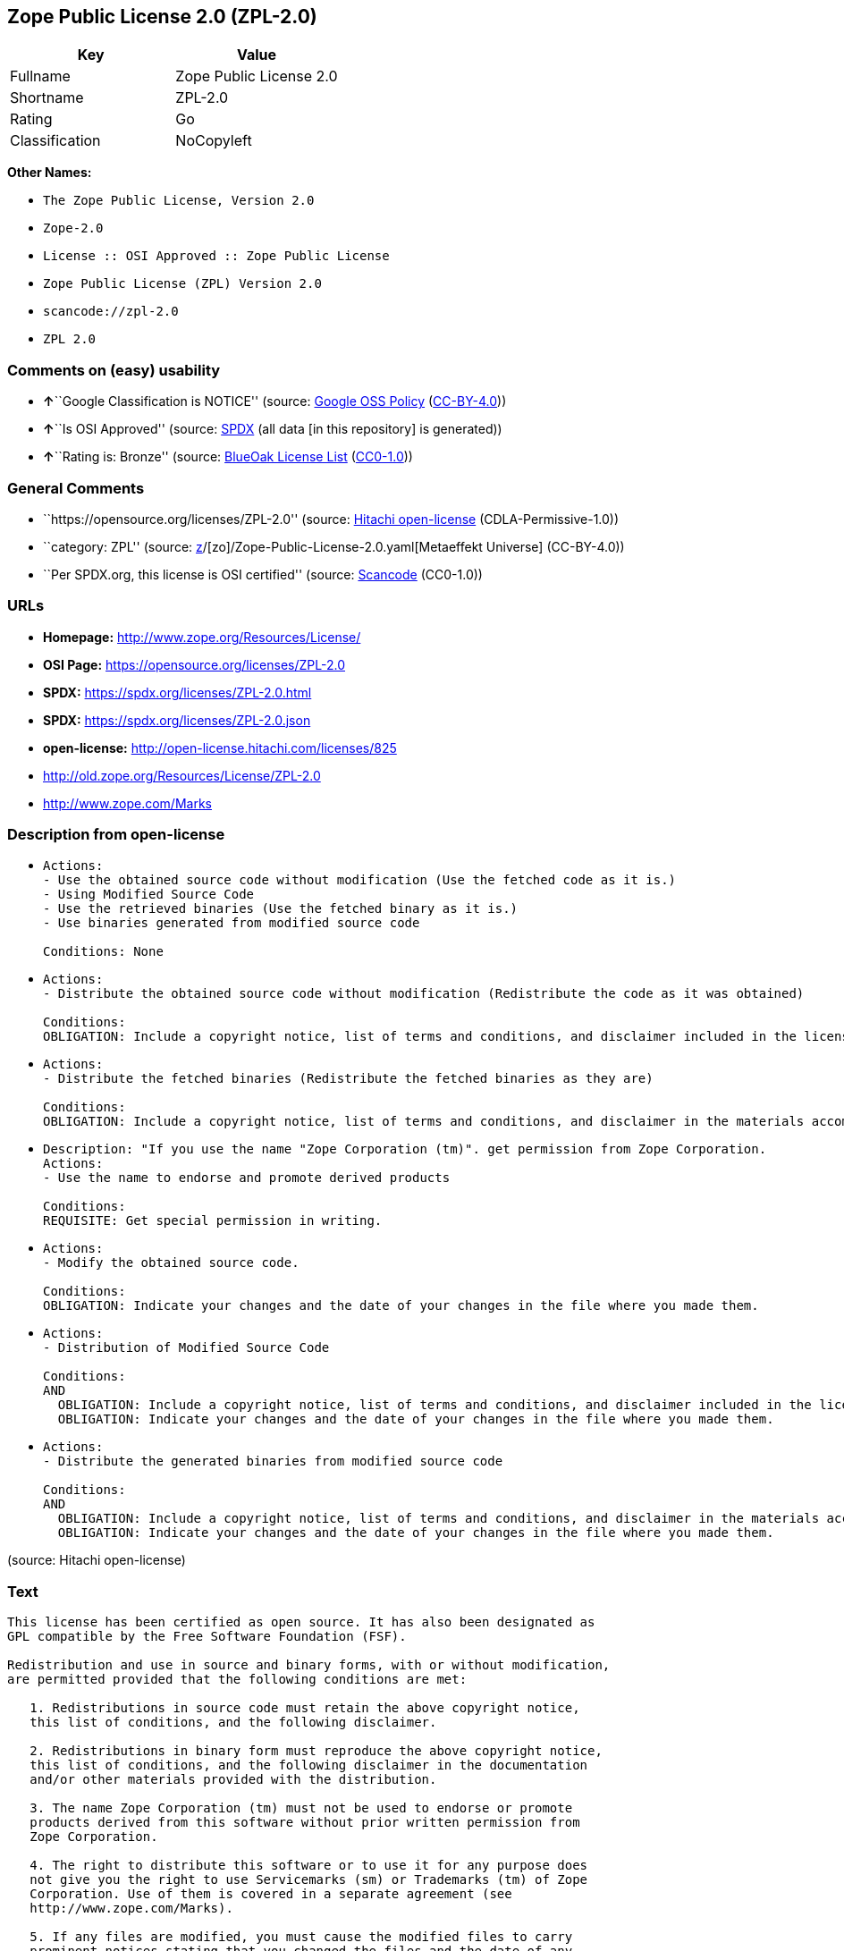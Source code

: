 == Zope Public License 2.0 (ZPL-2.0)

[cols=",",options="header",]
|===
|Key |Value
|Fullname |Zope Public License 2.0
|Shortname |ZPL-2.0
|Rating |Go
|Classification |NoCopyleft
|===

*Other Names:*

* `The Zope Public License, Version 2.0`
* `Zope-2.0`
* `License :: OSI Approved :: Zope Public License`
* `Zope Public License (ZPL) Version 2.0`
* `scancode://zpl-2.0`
* `ZPL 2.0`

=== Comments on (easy) usability

* **↑**``Google Classification is NOTICE'' (source:
https://opensource.google.com/docs/thirdparty/licenses/[Google OSS
Policy]
(https://creativecommons.org/licenses/by/4.0/legalcode[CC-BY-4.0]))
* **↑**``Is OSI Approved'' (source:
https://spdx.org/licenses/ZPL-2.0.html[SPDX] (all data [in this
repository] is generated))
* **↑**``Rating is: Bronze'' (source:
https://blueoakcouncil.org/list[BlueOak License List]
(https://raw.githubusercontent.com/blueoakcouncil/blue-oak-list-npm-package/master/LICENSE[CC0-1.0]))

=== General Comments

* ``https://opensource.org/licenses/ZPL-2.0'' (source:
https://github.com/Hitachi/open-license[Hitachi open-license]
(CDLA-Permissive-1.0))
* ``category: ZPL'' (source:
https://github.com/org-metaeffekt/metaeffekt-universe/blob/main/src/main/resources/ae-universe/[z]/[zo]/Zope-Public-License-2.0.yaml[Metaeffekt
Universe] (CC-BY-4.0))
* ``Per SPDX.org, this license is OSI certified'' (source:
https://github.com/nexB/scancode-toolkit/blob/develop/src/licensedcode/data/licenses/zpl-2.0.yml[Scancode]
(CC0-1.0))

=== URLs

* *Homepage:* http://www.zope.org/Resources/License/
* *OSI Page:* https://opensource.org/licenses/ZPL-2.0
* *SPDX:* https://spdx.org/licenses/ZPL-2.0.html
* *SPDX:* https://spdx.org/licenses/ZPL-2.0.json
* *open-license:* http://open-license.hitachi.com/licenses/825
* http://old.zope.org/Resources/License/ZPL-2.0
* http://www.zope.com/Marks

=== Description from open-license

* {blank}
+
....
Actions:
- Use the obtained source code without modification (Use the fetched code as it is.)
- Using Modified Source Code
- Use the retrieved binaries (Use the fetched binary as it is.)
- Use binaries generated from modified source code

Conditions: None
....
* {blank}
+
....
Actions:
- Distribute the obtained source code without modification (Redistribute the code as it was obtained)

Conditions:
OBLIGATION: Include a copyright notice, list of terms and conditions, and disclaimer included in the license
....
* {blank}
+
....
Actions:
- Distribute the fetched binaries (Redistribute the fetched binaries as they are)

Conditions:
OBLIGATION: Include a copyright notice, list of terms and conditions, and disclaimer in the materials accompanying the distribution, which are included in the license
....
* {blank}
+
....
Description: "If you use the name "Zope Corporation (tm)". get permission from Zope Corporation.
Actions:
- Use the name to endorse and promote derived products

Conditions:
REQUISITE: Get special permission in writing.
....
* {blank}
+
....
Actions:
- Modify the obtained source code.

Conditions:
OBLIGATION: Indicate your changes and the date of your changes in the file where you made them.
....
* {blank}
+
....
Actions:
- Distribution of Modified Source Code

Conditions:
AND
  OBLIGATION: Include a copyright notice, list of terms and conditions, and disclaimer included in the license
  OBLIGATION: Indicate your changes and the date of your changes in the file where you made them.

....
* {blank}
+
....
Actions:
- Distribute the generated binaries from modified source code

Conditions:
AND
  OBLIGATION: Include a copyright notice, list of terms and conditions, and disclaimer in the materials accompanying the distribution, which are included in the license
  OBLIGATION: Indicate your changes and the date of your changes in the file where you made them.

....

(source: Hitachi open-license)

=== Text

....
This license has been certified as open source. It has also been designated as
GPL compatible by the Free Software Foundation (FSF).

Redistribution and use in source and binary forms, with or without modification,
are permitted provided that the following conditions are met:

   1. Redistributions in source code must retain the above copyright notice,
   this list of conditions, and the following disclaimer.

   2. Redistributions in binary form must reproduce the above copyright notice,
   this list of conditions, and the following disclaimer in the documentation
   and/or other materials provided with the distribution.

   3. The name Zope Corporation (tm) must not be used to endorse or promote
   products derived from this software without prior written permission from
   Zope Corporation.

   4. The right to distribute this software or to use it for any purpose does
   not give you the right to use Servicemarks (sm) or Trademarks (tm) of Zope
   Corporation. Use of them is covered in a separate agreement (see
   http://www.zope.com/Marks).

   5. If any files are modified, you must cause the modified files to carry
   prominent notices stating that you changed the files and the date of any
   change.

Disclaimer

THIS SOFTWARE IS PROVIDED BY ZOPE CORPORATION ``AS IS'' AND ANY EXPRESSED OR
IMPLIED WARRANTIES, INCLUDING, BUT NOT LIMITED TO, THE IMPLIED WARRANTIES OF
MERCHANTABILITY AND FITNESS FOR A PARTICULAR PURPOSE ARE DISCLAIMED. IN NO EVENT
SHALL ZOPE CORPORATION OR ITS CONTRIBUTORS BE LIABLE FOR ANY DIRECT, INDIRECT,
INCIDENTAL, SPECIAL, EXEMPLARY, OR CONSEQUENTIAL DAMAGES (INCLUDING, BUT NOT
LIMITED TO, PROCUREMENT OF SUBSTITUTE GOODS OR SERVICES; LOSS OF USE, DATA, OR
PROFITS; OR BUSINESS INTERRUPTION) HOWEVER CAUSED AND ON ANY THEORY OF
LIABILITY, WHETHER IN CONTRACT, STRICT LIABILITY, OR TORT (INCLUDING NEGLIGENCE
OR OTHERWISE) ARISING IN ANY WAY OUT OF THE USE OF THIS SOFTWARE, EVEN IF
ADVISED OF THE POSSIBILITY OF SUCH DAMAGE.

This software consists of contributions made by Zope Corporation and many
individuals on behalf of Zope Corporation. Specific attributions are listed in
the accompanying credits file.
....

'''''

=== Raw Data

==== Facts

* LicenseName
* https://blueoakcouncil.org/list[BlueOak License List]
(https://raw.githubusercontent.com/blueoakcouncil/blue-oak-list-npm-package/master/LICENSE[CC0-1.0])
* https://opensource.google.com/docs/thirdparty/licenses/[Google OSS
Policy]
(https://creativecommons.org/licenses/by/4.0/legalcode[CC-BY-4.0])
* https://github.com/HansHammel/license-compatibility-checker/blob/master/lib/licenses.json[HansHammel
license-compatibility-checker]
(https://github.com/HansHammel/license-compatibility-checker/blob/master/LICENSE[MIT])
* https://github.com/librariesio/license-compatibility/blob/master/lib/license/licenses.json[librariesio
license-compatibility]
(https://github.com/librariesio/license-compatibility/blob/master/LICENSE.txt[MIT])
* https://github.com/org-metaeffekt/metaeffekt-universe/blob/main/src/main/resources/ae-universe/[z]/[zo]/Zope-Public-License-2.0.yaml[Metaeffekt
Universe] (CC-BY-4.0)
* https://github.com/okfn/licenses/blob/master/licenses.csv[Open
Knowledge International]
(https://opendatacommons.org/licenses/pddl/1-0/[PDDL-1.0])
* https://opensource.org/licenses/[OpenSourceInitiative]
(https://creativecommons.org/licenses/by/4.0/legalcode[CC-BY-4.0])
* https://github.com/OpenChain-Project/curriculum/raw/ddf1e879341adbd9b297cd67c5d5c16b2076540b/policy-template/Open%20Source%20Policy%20Template%20for%20OpenChain%20Specification%201.2.ods[OpenChainPolicyTemplate]
(CC0-1.0)
* https://github.com/Hitachi/open-license[Hitachi open-license]
(CDLA-Permissive-1.0)
* https://spdx.org/licenses/ZPL-2.0.html[SPDX] (all data [in this
repository] is generated)
* https://github.com/nexB/scancode-toolkit/blob/develop/src/licensedcode/data/licenses/zpl-2.0.yml[Scancode]
(CC0-1.0)

==== Raw JSON

....
{
    "__impliedNames": [
        "ZPL-2.0",
        "Zope Public License 2.0",
        "The Zope Public License, Version 2.0",
        "Zope-2.0",
        "License :: OSI Approved :: Zope Public License",
        "Zope Public License (ZPL) Version 2.0",
        "scancode://zpl-2.0",
        "ZPL 2.0"
    ],
    "__impliedId": "ZPL-2.0",
    "__impliedAmbiguousNames": [
        "Zope Public License 2.0",
        "ZPL-2.0",
        "Zope Public License (ZPL) Version 2.0",
        "scancode:zpl-2.0",
        "osi:ZPL-2.0"
    ],
    "__impliedComments": [
        [
            "Hitachi open-license",
            [
                "https://opensource.org/licenses/ZPL-2.0"
            ]
        ],
        [
            "Metaeffekt Universe",
            [
                "category: ZPL"
            ]
        ],
        [
            "Scancode",
            [
                "Per SPDX.org, this license is OSI certified"
            ]
        ]
    ],
    "facts": {
        "Open Knowledge International": {
            "is_generic": null,
            "legacy_ids": [],
            "status": "active",
            "domain_software": true,
            "url": "https://opensource.org/licenses/ZPL-2.0",
            "maintainer": "Zope Foundation",
            "od_conformance": "not reviewed",
            "_sourceURL": "https://github.com/okfn/licenses/blob/master/licenses.csv",
            "domain_data": false,
            "osd_conformance": "approved",
            "id": "ZPL-2.0",
            "title": "Zope Public License 2.0",
            "_implications": {
                "__impliedNames": [
                    "ZPL-2.0",
                    "Zope Public License 2.0"
                ],
                "__impliedId": "ZPL-2.0",
                "__impliedURLs": [
                    [
                        null,
                        "https://opensource.org/licenses/ZPL-2.0"
                    ]
                ]
            },
            "domain_content": false
        },
        "LicenseName": {
            "implications": {
                "__impliedNames": [
                    "ZPL-2.0"
                ],
                "__impliedId": "ZPL-2.0"
            },
            "shortname": "ZPL-2.0",
            "otherNames": []
        },
        "SPDX": {
            "isSPDXLicenseDeprecated": false,
            "spdxFullName": "Zope Public License 2.0",
            "spdxDetailsURL": "https://spdx.org/licenses/ZPL-2.0.json",
            "_sourceURL": "https://spdx.org/licenses/ZPL-2.0.html",
            "spdxLicIsOSIApproved": true,
            "spdxSeeAlso": [
                "http://old.zope.org/Resources/License/ZPL-2.0",
                "https://opensource.org/licenses/ZPL-2.0"
            ],
            "_implications": {
                "__impliedNames": [
                    "ZPL-2.0",
                    "Zope Public License 2.0"
                ],
                "__impliedId": "ZPL-2.0",
                "__impliedJudgement": [
                    [
                        "SPDX",
                        {
                            "tag": "PositiveJudgement",
                            "contents": "Is OSI Approved"
                        }
                    ]
                ],
                "__isOsiApproved": true,
                "__impliedURLs": [
                    [
                        "SPDX",
                        "https://spdx.org/licenses/ZPL-2.0.json"
                    ],
                    [
                        null,
                        "http://old.zope.org/Resources/License/ZPL-2.0"
                    ],
                    [
                        null,
                        "https://opensource.org/licenses/ZPL-2.0"
                    ]
                ]
            },
            "spdxLicenseId": "ZPL-2.0"
        },
        "librariesio license-compatibility": {
            "implications": {
                "__impliedNames": [
                    "ZPL-2.0"
                ],
                "__impliedCopyleft": [
                    [
                        "librariesio license-compatibility",
                        "NoCopyleft"
                    ]
                ],
                "__calculatedCopyleft": "NoCopyleft"
            },
            "licensename": "ZPL-2.0",
            "copyleftkind": "NoCopyleft"
        },
        "Scancode": {
            "otherUrls": [
                "http://old.zope.org/Resources/License/ZPL-2.0",
                "http://opensource.org/licenses/ZPL-2.0",
                "http://www.zope.com/Marks",
                "https://opensource.org/licenses/ZPL-2.0"
            ],
            "homepageUrl": "http://www.zope.org/Resources/License/",
            "shortName": "ZPL 2.0",
            "textUrls": null,
            "text": "This license has been certified as open source. It has also been designated as\nGPL compatible by the Free Software Foundation (FSF).\n\nRedistribution and use in source and binary forms, with or without modification,\nare permitted provided that the following conditions are met:\n\n   1. Redistributions in source code must retain the above copyright notice,\n   this list of conditions, and the following disclaimer.\n\n   2. Redistributions in binary form must reproduce the above copyright notice,\n   this list of conditions, and the following disclaimer in the documentation\n   and/or other materials provided with the distribution.\n\n   3. The name Zope Corporation (tm) must not be used to endorse or promote\n   products derived from this software without prior written permission from\n   Zope Corporation.\n\n   4. The right to distribute this software or to use it for any purpose does\n   not give you the right to use Servicemarks (sm) or Trademarks (tm) of Zope\n   Corporation. Use of them is covered in a separate agreement (see\n   http://www.zope.com/Marks).\n\n   5. If any files are modified, you must cause the modified files to carry\n   prominent notices stating that you changed the files and the date of any\n   change.\n\nDisclaimer\n\nTHIS SOFTWARE IS PROVIDED BY ZOPE CORPORATION ``AS IS'' AND ANY EXPRESSED OR\nIMPLIED WARRANTIES, INCLUDING, BUT NOT LIMITED TO, THE IMPLIED WARRANTIES OF\nMERCHANTABILITY AND FITNESS FOR A PARTICULAR PURPOSE ARE DISCLAIMED. IN NO EVENT\nSHALL ZOPE CORPORATION OR ITS CONTRIBUTORS BE LIABLE FOR ANY DIRECT, INDIRECT,\nINCIDENTAL, SPECIAL, EXEMPLARY, OR CONSEQUENTIAL DAMAGES (INCLUDING, BUT NOT\nLIMITED TO, PROCUREMENT OF SUBSTITUTE GOODS OR SERVICES; LOSS OF USE, DATA, OR\nPROFITS; OR BUSINESS INTERRUPTION) HOWEVER CAUSED AND ON ANY THEORY OF\nLIABILITY, WHETHER IN CONTRACT, STRICT LIABILITY, OR TORT (INCLUDING NEGLIGENCE\nOR OTHERWISE) ARISING IN ANY WAY OUT OF THE USE OF THIS SOFTWARE, EVEN IF\nADVISED OF THE POSSIBILITY OF SUCH DAMAGE.\n\nThis software consists of contributions made by Zope Corporation and many\nindividuals on behalf of Zope Corporation. Specific attributions are listed in\nthe accompanying credits file.",
            "category": "Permissive",
            "osiUrl": null,
            "owner": "Zope Community",
            "_sourceURL": "https://github.com/nexB/scancode-toolkit/blob/develop/src/licensedcode/data/licenses/zpl-2.0.yml",
            "key": "zpl-2.0",
            "name": "Zope Public License 2.0",
            "spdxId": "ZPL-2.0",
            "notes": "Per SPDX.org, this license is OSI certified",
            "_implications": {
                "__impliedNames": [
                    "scancode://zpl-2.0",
                    "ZPL 2.0",
                    "ZPL-2.0"
                ],
                "__impliedId": "ZPL-2.0",
                "__impliedComments": [
                    [
                        "Scancode",
                        [
                            "Per SPDX.org, this license is OSI certified"
                        ]
                    ]
                ],
                "__impliedCopyleft": [
                    [
                        "Scancode",
                        "NoCopyleft"
                    ]
                ],
                "__calculatedCopyleft": "NoCopyleft",
                "__impliedText": "This license has been certified as open source. It has also been designated as\nGPL compatible by the Free Software Foundation (FSF).\n\nRedistribution and use in source and binary forms, with or without modification,\nare permitted provided that the following conditions are met:\n\n   1. Redistributions in source code must retain the above copyright notice,\n   this list of conditions, and the following disclaimer.\n\n   2. Redistributions in binary form must reproduce the above copyright notice,\n   this list of conditions, and the following disclaimer in the documentation\n   and/or other materials provided with the distribution.\n\n   3. The name Zope Corporation (tm) must not be used to endorse or promote\n   products derived from this software without prior written permission from\n   Zope Corporation.\n\n   4. The right to distribute this software or to use it for any purpose does\n   not give you the right to use Servicemarks (sm) or Trademarks (tm) of Zope\n   Corporation. Use of them is covered in a separate agreement (see\n   http://www.zope.com/Marks).\n\n   5. If any files are modified, you must cause the modified files to carry\n   prominent notices stating that you changed the files and the date of any\n   change.\n\nDisclaimer\n\nTHIS SOFTWARE IS PROVIDED BY ZOPE CORPORATION ``AS IS'' AND ANY EXPRESSED OR\nIMPLIED WARRANTIES, INCLUDING, BUT NOT LIMITED TO, THE IMPLIED WARRANTIES OF\nMERCHANTABILITY AND FITNESS FOR A PARTICULAR PURPOSE ARE DISCLAIMED. IN NO EVENT\nSHALL ZOPE CORPORATION OR ITS CONTRIBUTORS BE LIABLE FOR ANY DIRECT, INDIRECT,\nINCIDENTAL, SPECIAL, EXEMPLARY, OR CONSEQUENTIAL DAMAGES (INCLUDING, BUT NOT\nLIMITED TO, PROCUREMENT OF SUBSTITUTE GOODS OR SERVICES; LOSS OF USE, DATA, OR\nPROFITS; OR BUSINESS INTERRUPTION) HOWEVER CAUSED AND ON ANY THEORY OF\nLIABILITY, WHETHER IN CONTRACT, STRICT LIABILITY, OR TORT (INCLUDING NEGLIGENCE\nOR OTHERWISE) ARISING IN ANY WAY OUT OF THE USE OF THIS SOFTWARE, EVEN IF\nADVISED OF THE POSSIBILITY OF SUCH DAMAGE.\n\nThis software consists of contributions made by Zope Corporation and many\nindividuals on behalf of Zope Corporation. Specific attributions are listed in\nthe accompanying credits file.",
                "__impliedURLs": [
                    [
                        "Homepage",
                        "http://www.zope.org/Resources/License/"
                    ],
                    [
                        null,
                        "http://old.zope.org/Resources/License/ZPL-2.0"
                    ],
                    [
                        null,
                        "http://opensource.org/licenses/ZPL-2.0"
                    ],
                    [
                        null,
                        "http://www.zope.com/Marks"
                    ],
                    [
                        null,
                        "https://opensource.org/licenses/ZPL-2.0"
                    ]
                ]
            }
        },
        "HansHammel license-compatibility-checker": {
            "implications": {
                "__impliedNames": [
                    "ZPL-2.0"
                ],
                "__impliedCopyleft": [
                    [
                        "HansHammel license-compatibility-checker",
                        "NoCopyleft"
                    ]
                ],
                "__calculatedCopyleft": "NoCopyleft"
            },
            "licensename": "ZPL-2.0",
            "copyleftkind": "NoCopyleft"
        },
        "OpenChainPolicyTemplate": {
            "isSaaSDeemed": "no",
            "licenseType": "permissive",
            "freedomOrDeath": "no",
            "typeCopyleft": "no",
            "_sourceURL": "https://github.com/OpenChain-Project/curriculum/raw/ddf1e879341adbd9b297cd67c5d5c16b2076540b/policy-template/Open%20Source%20Policy%20Template%20for%20OpenChain%20Specification%201.2.ods",
            "name": "Zope Public License 2.0 ",
            "commercialUse": true,
            "spdxId": "ZPL-2.0",
            "_implications": {
                "__impliedNames": [
                    "ZPL-2.0"
                ]
            }
        },
        "Hitachi open-license": {
            "summary": "https://opensource.org/licenses/ZPL-2.0",
            "notices": [
                {
                    "content": "To use Zope Corporation's service marks and trademarks, please visit http://www.zope.com/Marksにある別の契約書が適用される."
                },
                {
                    "content": "the software is provided \"as-is\" and without warranty of any kind, either express or implied, including, but not limited to, the implied warranties of commercial usability and fitness for a particular purpose. The warranties include, but are not limited to, the implied warranties of commercial applicability and fitness for a particular purpose.",
                    "description": "There is no guarantee."
                },
                {
                    "content": "Neither the copyright owner nor any contributor, for any cause whatsoever, shall be liable for damages, regardless of how caused, and regardless of whether the liability is based on contract, strict liability, or tort (including negligence), even if they have been advised of the possibility of such damages arising from the use of the software, and even if they have been advised of the possibility of such damages. for any direct, indirect, incidental, special, punitive, or consequential damages (including, but not limited to, compensation for procurement of substitute goods or services, loss of use, loss of data, loss of profits, or business interruption). It shall not be defeated."
                }
            ],
            "_sourceURL": "http://open-license.hitachi.com/licenses/825",
            "content": "Zope Public License (ZPL) Version 2.0\n-----------------------------------------------\n\nThis software is Copyright (c) Zope Corporation (tm) and\nContributors. All rights reserved.\n\nThis license has been certified as open source. It has also\nbeen designated as GPL compatible by the Free Software\nFoundation (FSF).\n\nRedistribution and use in source and binary forms, with or\nwithout modification, are permitted provided that the\nfollowing conditions are met:\n\n1. Redistributions in source code must retain the above\n   copyright notice, this list of conditions, and the following\n   disclaimer.\n\n2. Redistributions in binary form must reproduce the above\n   copyright notice, this list of conditions, and the following\n   disclaimer in the documentation and/or other materials\n   provided with the distribution.\n\n3. The name Zope Corporation (tm) must not be used to\n   endorse or promote products derived from this software\n   without prior written permission from Zope Corporation.\n\n4. The right to distribute this software or to use it for\n   any purpose does not give you the right to use Servicemarks\n   (sm) or Trademarks (tm) of Zope Corporation. Use of them is\n   covered in a separate agreement (see\n   http://www.zope.com/Marks).\n\n5. If any files are modified, you must cause the modified\n   files to carry prominent notices stating that you changed\n   the files and the date of any change.\n\nDisclaimer\n\n  THIS SOFTWARE IS PROVIDED BY ZOPE CORPORATION ``AS IS''\n  AND ANY EXPRESSED OR IMPLIED WARRANTIES, INCLUDING, BUT\n  NOT LIMITED TO, THE IMPLIED WARRANTIES OF MERCHANTABILITY\n  AND FITNESS FOR A PARTICULAR PURPOSE ARE DISCLAIMED.  IN\n  NO EVENT SHALL ZOPE CORPORATION OR ITS CONTRIBUTORS BE\n  LIABLE FOR ANY DIRECT, INDIRECT, INCIDENTAL, SPECIAL,\n  EXEMPLARY, OR CONSEQUENTIAL DAMAGES (INCLUDING, BUT NOT\n  LIMITED TO, PROCUREMENT OF SUBSTITUTE GOODS OR SERVICES;\n  LOSS OF USE, DATA, OR PROFITS; OR BUSINESS INTERRUPTION)\n  HOWEVER CAUSED AND ON ANY THEORY OF LIABILITY, WHETHER IN\n  CONTRACT, STRICT LIABILITY, OR TORT (INCLUDING NEGLIGENCE\n  OR OTHERWISE) ARISING IN ANY WAY OUT OF THE USE OF THIS\n  SOFTWARE, EVEN IF ADVISED OF THE POSSIBILITY OF SUCH\n  DAMAGE.\n\n\nThis software consists of contributions made by Zope\nCorporation and many individuals on behalf of Zope\nCorporation.  Specific attributions are listed in the\naccompanying credits file.",
            "name": "Zope Public License (ZPL) Version 2.0",
            "permissions": [
                {
                    "actions": [
                        {
                            "name": "Use the obtained source code without modification",
                            "description": "Use the fetched code as it is."
                        },
                        {
                            "name": "Using Modified Source Code"
                        },
                        {
                            "name": "Use the retrieved binaries",
                            "description": "Use the fetched binary as it is."
                        },
                        {
                            "name": "Use binaries generated from modified source code"
                        }
                    ],
                    "_str": "Actions:\n- Use the obtained source code without modification (Use the fetched code as it is.)\n- Using Modified Source Code\n- Use the retrieved binaries (Use the fetched binary as it is.)\n- Use binaries generated from modified source code\n\nConditions: None\n",
                    "conditions": null
                },
                {
                    "actions": [
                        {
                            "name": "Distribute the obtained source code without modification",
                            "description": "Redistribute the code as it was obtained"
                        }
                    ],
                    "_str": "Actions:\n- Distribute the obtained source code without modification (Redistribute the code as it was obtained)\n\nConditions:\nOBLIGATION: Include a copyright notice, list of terms and conditions, and disclaimer included in the license\n",
                    "conditions": {
                        "name": "Include a copyright notice, list of terms and conditions, and disclaimer included in the license",
                        "type": "OBLIGATION"
                    }
                },
                {
                    "actions": [
                        {
                            "name": "Distribute the fetched binaries",
                            "description": "Redistribute the fetched binaries as they are"
                        }
                    ],
                    "_str": "Actions:\n- Distribute the fetched binaries (Redistribute the fetched binaries as they are)\n\nConditions:\nOBLIGATION: Include a copyright notice, list of terms and conditions, and disclaimer in the materials accompanying the distribution, which are included in the license\n",
                    "conditions": {
                        "name": "Include a copyright notice, list of terms and conditions, and disclaimer in the materials accompanying the distribution, which are included in the license",
                        "type": "OBLIGATION"
                    }
                },
                {
                    "actions": [
                        {
                            "name": "Use the name to endorse and promote derived products"
                        }
                    ],
                    "_str": "Description: \"If you use the name \"Zope Corporation (tm)\". get permission from Zope Corporation.\nActions:\n- Use the name to endorse and promote derived products\n\nConditions:\nREQUISITE: Get special permission in writing.\n",
                    "conditions": {
                        "name": "Get special permission in writing.",
                        "type": "REQUISITE"
                    },
                    "description": "\"If you use the name \"Zope Corporation (tm)\". get permission from Zope Corporation."
                },
                {
                    "actions": [
                        {
                            "name": "Modify the obtained source code."
                        }
                    ],
                    "_str": "Actions:\n- Modify the obtained source code.\n\nConditions:\nOBLIGATION: Indicate your changes and the date of your changes in the file where you made them.\n",
                    "conditions": {
                        "name": "Indicate your changes and the date of your changes in the file where you made them.",
                        "type": "OBLIGATION"
                    }
                },
                {
                    "actions": [
                        {
                            "name": "Distribution of Modified Source Code"
                        }
                    ],
                    "_str": "Actions:\n- Distribution of Modified Source Code\n\nConditions:\nAND\n  OBLIGATION: Include a copyright notice, list of terms and conditions, and disclaimer included in the license\n  OBLIGATION: Indicate your changes and the date of your changes in the file where you made them.\n\n",
                    "conditions": {
                        "AND": [
                            {
                                "name": "Include a copyright notice, list of terms and conditions, and disclaimer included in the license",
                                "type": "OBLIGATION"
                            },
                            {
                                "name": "Indicate your changes and the date of your changes in the file where you made them.",
                                "type": "OBLIGATION"
                            }
                        ]
                    }
                },
                {
                    "actions": [
                        {
                            "name": "Distribute the generated binaries from modified source code"
                        }
                    ],
                    "_str": "Actions:\n- Distribute the generated binaries from modified source code\n\nConditions:\nAND\n  OBLIGATION: Include a copyright notice, list of terms and conditions, and disclaimer in the materials accompanying the distribution, which are included in the license\n  OBLIGATION: Indicate your changes and the date of your changes in the file where you made them.\n\n",
                    "conditions": {
                        "AND": [
                            {
                                "name": "Include a copyright notice, list of terms and conditions, and disclaimer in the materials accompanying the distribution, which are included in the license",
                                "type": "OBLIGATION"
                            },
                            {
                                "name": "Indicate your changes and the date of your changes in the file where you made them.",
                                "type": "OBLIGATION"
                            }
                        ]
                    }
                }
            ],
            "_implications": {
                "__impliedNames": [
                    "Zope Public License (ZPL) Version 2.0",
                    "ZPL-2.0"
                ],
                "__impliedComments": [
                    [
                        "Hitachi open-license",
                        [
                            "https://opensource.org/licenses/ZPL-2.0"
                        ]
                    ]
                ],
                "__impliedText": "Zope Public License (ZPL) Version 2.0\n-----------------------------------------------\n\nThis software is Copyright (c) Zope Corporation (tm) and\nContributors. All rights reserved.\n\nThis license has been certified as open source. It has also\nbeen designated as GPL compatible by the Free Software\nFoundation (FSF).\n\nRedistribution and use in source and binary forms, with or\nwithout modification, are permitted provided that the\nfollowing conditions are met:\n\n1. Redistributions in source code must retain the above\n   copyright notice, this list of conditions, and the following\n   disclaimer.\n\n2. Redistributions in binary form must reproduce the above\n   copyright notice, this list of conditions, and the following\n   disclaimer in the documentation and/or other materials\n   provided with the distribution.\n\n3. The name Zope Corporation (tm) must not be used to\n   endorse or promote products derived from this software\n   without prior written permission from Zope Corporation.\n\n4. The right to distribute this software or to use it for\n   any purpose does not give you the right to use Servicemarks\n   (sm) or Trademarks (tm) of Zope Corporation. Use of them is\n   covered in a separate agreement (see\n   http://www.zope.com/Marks).\n\n5. If any files are modified, you must cause the modified\n   files to carry prominent notices stating that you changed\n   the files and the date of any change.\n\nDisclaimer\n\n  THIS SOFTWARE IS PROVIDED BY ZOPE CORPORATION ``AS IS''\n  AND ANY EXPRESSED OR IMPLIED WARRANTIES, INCLUDING, BUT\n  NOT LIMITED TO, THE IMPLIED WARRANTIES OF MERCHANTABILITY\n  AND FITNESS FOR A PARTICULAR PURPOSE ARE DISCLAIMED.  IN\n  NO EVENT SHALL ZOPE CORPORATION OR ITS CONTRIBUTORS BE\n  LIABLE FOR ANY DIRECT, INDIRECT, INCIDENTAL, SPECIAL,\n  EXEMPLARY, OR CONSEQUENTIAL DAMAGES (INCLUDING, BUT NOT\n  LIMITED TO, PROCUREMENT OF SUBSTITUTE GOODS OR SERVICES;\n  LOSS OF USE, DATA, OR PROFITS; OR BUSINESS INTERRUPTION)\n  HOWEVER CAUSED AND ON ANY THEORY OF LIABILITY, WHETHER IN\n  CONTRACT, STRICT LIABILITY, OR TORT (INCLUDING NEGLIGENCE\n  OR OTHERWISE) ARISING IN ANY WAY OUT OF THE USE OF THIS\n  SOFTWARE, EVEN IF ADVISED OF THE POSSIBILITY OF SUCH\n  DAMAGE.\n\n\nThis software consists of contributions made by Zope\nCorporation and many individuals on behalf of Zope\nCorporation.  Specific attributions are listed in the\naccompanying credits file.",
                "__impliedURLs": [
                    [
                        "open-license",
                        "http://open-license.hitachi.com/licenses/825"
                    ]
                ]
            }
        },
        "Metaeffekt Universe": {
            "spdxIdentifier": "ZPL-2.0",
            "shortName": null,
            "category": "ZPL",
            "alternativeNames": [
                "Zope Public License 2.0",
                "ZPL-2.0",
                "Zope Public License (ZPL) Version 2.0"
            ],
            "_sourceURL": "https://github.com/org-metaeffekt/metaeffekt-universe/blob/main/src/main/resources/ae-universe/[z]/[zo]/Zope-Public-License-2.0.yaml",
            "otherIds": [
                "scancode:zpl-2.0",
                "osi:ZPL-2.0"
            ],
            "canonicalName": "Zope Public License 2.0",
            "_implications": {
                "__impliedNames": [
                    "Zope Public License 2.0",
                    "ZPL-2.0"
                ],
                "__impliedId": "ZPL-2.0",
                "__impliedAmbiguousNames": [
                    "Zope Public License 2.0",
                    "ZPL-2.0",
                    "Zope Public License (ZPL) Version 2.0",
                    "scancode:zpl-2.0",
                    "osi:ZPL-2.0"
                ],
                "__impliedComments": [
                    [
                        "Metaeffekt Universe",
                        [
                            "category: ZPL"
                        ]
                    ]
                ]
            }
        },
        "BlueOak License List": {
            "BlueOakRating": "Bronze",
            "url": "https://spdx.org/licenses/ZPL-2.0.html",
            "isPermissive": true,
            "_sourceURL": "https://blueoakcouncil.org/list",
            "name": "Zope Public License 2.0",
            "id": "ZPL-2.0",
            "_implications": {
                "__impliedNames": [
                    "ZPL-2.0",
                    "Zope Public License 2.0"
                ],
                "__impliedJudgement": [
                    [
                        "BlueOak License List",
                        {
                            "tag": "PositiveJudgement",
                            "contents": "Rating is: Bronze"
                        }
                    ]
                ],
                "__impliedCopyleft": [
                    [
                        "BlueOak License List",
                        "NoCopyleft"
                    ]
                ],
                "__calculatedCopyleft": "NoCopyleft",
                "__impliedURLs": [
                    [
                        "SPDX",
                        "https://spdx.org/licenses/ZPL-2.0.html"
                    ]
                ]
            }
        },
        "OpenSourceInitiative": {
            "text": [
                {
                    "url": "https://opensource.org/licenses/ZPL-2.0",
                    "title": "HTML",
                    "media_type": "text/html"
                }
            ],
            "identifiers": [
                {
                    "identifier": "Zope-2.0",
                    "scheme": "DEP5"
                },
                {
                    "identifier": "ZPL-2.0",
                    "scheme": "SPDX"
                },
                {
                    "identifier": "License :: OSI Approved :: Zope Public License",
                    "scheme": "Trove"
                }
            ],
            "superseded_by": null,
            "_sourceURL": "https://opensource.org/licenses/",
            "name": "The Zope Public License, Version 2.0",
            "other_names": [],
            "keywords": [
                "discouraged",
                "non-reusable",
                "osi-approved"
            ],
            "id": "ZPL-2.0",
            "links": [
                {
                    "note": "OSI Page",
                    "url": "https://opensource.org/licenses/ZPL-2.0"
                }
            ],
            "_implications": {
                "__impliedNames": [
                    "ZPL-2.0",
                    "The Zope Public License, Version 2.0",
                    "Zope-2.0",
                    "ZPL-2.0",
                    "License :: OSI Approved :: Zope Public License"
                ],
                "__impliedURLs": [
                    [
                        "OSI Page",
                        "https://opensource.org/licenses/ZPL-2.0"
                    ]
                ]
            }
        },
        "Google OSS Policy": {
            "rating": "NOTICE",
            "_sourceURL": "https://opensource.google.com/docs/thirdparty/licenses/",
            "id": "ZPL-2.0",
            "_implications": {
                "__impliedNames": [
                    "ZPL-2.0"
                ],
                "__impliedJudgement": [
                    [
                        "Google OSS Policy",
                        {
                            "tag": "PositiveJudgement",
                            "contents": "Google Classification is NOTICE"
                        }
                    ]
                ],
                "__impliedCopyleft": [
                    [
                        "Google OSS Policy",
                        "NoCopyleft"
                    ]
                ],
                "__calculatedCopyleft": "NoCopyleft"
            }
        }
    },
    "__impliedJudgement": [
        [
            "BlueOak License List",
            {
                "tag": "PositiveJudgement",
                "contents": "Rating is: Bronze"
            }
        ],
        [
            "Google OSS Policy",
            {
                "tag": "PositiveJudgement",
                "contents": "Google Classification is NOTICE"
            }
        ],
        [
            "SPDX",
            {
                "tag": "PositiveJudgement",
                "contents": "Is OSI Approved"
            }
        ]
    ],
    "__impliedCopyleft": [
        [
            "BlueOak License List",
            "NoCopyleft"
        ],
        [
            "Google OSS Policy",
            "NoCopyleft"
        ],
        [
            "HansHammel license-compatibility-checker",
            "NoCopyleft"
        ],
        [
            "Scancode",
            "NoCopyleft"
        ],
        [
            "librariesio license-compatibility",
            "NoCopyleft"
        ]
    ],
    "__calculatedCopyleft": "NoCopyleft",
    "__isOsiApproved": true,
    "__impliedText": "This license has been certified as open source. It has also been designated as\nGPL compatible by the Free Software Foundation (FSF).\n\nRedistribution and use in source and binary forms, with or without modification,\nare permitted provided that the following conditions are met:\n\n   1. Redistributions in source code must retain the above copyright notice,\n   this list of conditions, and the following disclaimer.\n\n   2. Redistributions in binary form must reproduce the above copyright notice,\n   this list of conditions, and the following disclaimer in the documentation\n   and/or other materials provided with the distribution.\n\n   3. The name Zope Corporation (tm) must not be used to endorse or promote\n   products derived from this software without prior written permission from\n   Zope Corporation.\n\n   4. The right to distribute this software or to use it for any purpose does\n   not give you the right to use Servicemarks (sm) or Trademarks (tm) of Zope\n   Corporation. Use of them is covered in a separate agreement (see\n   http://www.zope.com/Marks).\n\n   5. If any files are modified, you must cause the modified files to carry\n   prominent notices stating that you changed the files and the date of any\n   change.\n\nDisclaimer\n\nTHIS SOFTWARE IS PROVIDED BY ZOPE CORPORATION ``AS IS'' AND ANY EXPRESSED OR\nIMPLIED WARRANTIES, INCLUDING, BUT NOT LIMITED TO, THE IMPLIED WARRANTIES OF\nMERCHANTABILITY AND FITNESS FOR A PARTICULAR PURPOSE ARE DISCLAIMED. IN NO EVENT\nSHALL ZOPE CORPORATION OR ITS CONTRIBUTORS BE LIABLE FOR ANY DIRECT, INDIRECT,\nINCIDENTAL, SPECIAL, EXEMPLARY, OR CONSEQUENTIAL DAMAGES (INCLUDING, BUT NOT\nLIMITED TO, PROCUREMENT OF SUBSTITUTE GOODS OR SERVICES; LOSS OF USE, DATA, OR\nPROFITS; OR BUSINESS INTERRUPTION) HOWEVER CAUSED AND ON ANY THEORY OF\nLIABILITY, WHETHER IN CONTRACT, STRICT LIABILITY, OR TORT (INCLUDING NEGLIGENCE\nOR OTHERWISE) ARISING IN ANY WAY OUT OF THE USE OF THIS SOFTWARE, EVEN IF\nADVISED OF THE POSSIBILITY OF SUCH DAMAGE.\n\nThis software consists of contributions made by Zope Corporation and many\nindividuals on behalf of Zope Corporation. Specific attributions are listed in\nthe accompanying credits file.",
    "__impliedURLs": [
        [
            "SPDX",
            "https://spdx.org/licenses/ZPL-2.0.html"
        ],
        [
            null,
            "https://opensource.org/licenses/ZPL-2.0"
        ],
        [
            "OSI Page",
            "https://opensource.org/licenses/ZPL-2.0"
        ],
        [
            "open-license",
            "http://open-license.hitachi.com/licenses/825"
        ],
        [
            "SPDX",
            "https://spdx.org/licenses/ZPL-2.0.json"
        ],
        [
            null,
            "http://old.zope.org/Resources/License/ZPL-2.0"
        ],
        [
            "Homepage",
            "http://www.zope.org/Resources/License/"
        ],
        [
            null,
            "http://opensource.org/licenses/ZPL-2.0"
        ],
        [
            null,
            "http://www.zope.com/Marks"
        ]
    ]
}
....

==== Dot Cluster Graph

../dot/ZPL-2.0.svg
